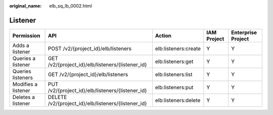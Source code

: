 :original_name: elb_sq_lb_0002.html

.. _elb_sq_lb_0002:

Listener
========

+---------------------+-----------------------------------------------------+----------------------+-------------+--------------------+
| Permission          | API                                                 | Action               | IAM Project | Enterprise Project |
+=====================+=====================================================+======================+=============+====================+
| Adds a listener     | POST /v2/{project_id}/elb/listeners                 | elb:listeners:create | Y           | Y                  |
+---------------------+-----------------------------------------------------+----------------------+-------------+--------------------+
| Queries a listener  | GET /v2/{project_id}/elb/listeners/{listener_id}    | elb:listeners:get    | Y           | Y                  |
+---------------------+-----------------------------------------------------+----------------------+-------------+--------------------+
| Queries listeners   | GET /v2/{project_id}/elb/listeners                  | elb:listeners:list   | Y           | Y                  |
+---------------------+-----------------------------------------------------+----------------------+-------------+--------------------+
| Modifies a listener | PUT /v2/{project_id}/elb/listeners/{listener_id}    | elb:listeners:put    | Y           | Y                  |
+---------------------+-----------------------------------------------------+----------------------+-------------+--------------------+
| Deletes a listener  | DELETE /v2/{project_id}/elb/listeners/{listener_id} | elb:listeners:delete | Y           | Y                  |
+---------------------+-----------------------------------------------------+----------------------+-------------+--------------------+
